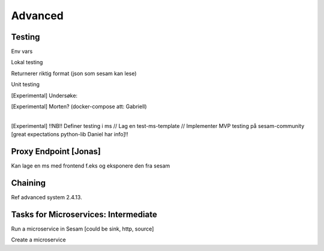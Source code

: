 
.. _microservices-advanced-5-4:

Advanced
--------


.. _testing-5-4:

Testing
~~~~~~~



Env vars

Lokal testing

Returnerer riktig format (json som sesam kan lese)

Unit testing

[Experimental] Undersøke:

| [Experimental] Morten? (docker-compose att: Gabriell)
|  

[Experimental] !!NB!! Definer testing i ms // Lag en test-ms-template //
Implementer MVP testing på sesam-community [great expectations
python-lib Daniel har info]!!

.. seealso::

  TODO

.. _proxy-endpoint-5-4:

Proxy Endpoint [Jonas]
~~~~~~~~~~~~~~~~~~~~~~

Kan lage en ms med frontend f.eks og eksponere den fra sesam

.. seealso::

  TODO

.. _chaining-5-4:

Chaining
~~~~~~~~

Ref advanced system 2.4.13.

.. seealso::

  TODO

.. _tasks-for-microservices-intermediate-5-4:

Tasks for Microservices: Intermediate
~~~~~~~~~~~~~~~~~~~~~~~~~~~~~~~~~~~~~

Run a microservice in Sesam [could be sink, http, source]

Create a microservice
